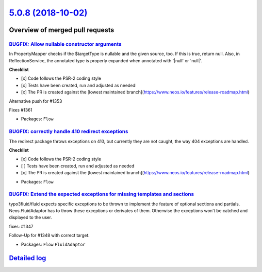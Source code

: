 `5.0.8 (2018-10-02) <https://github.com/neos/flow-development-collection/releases/tag/5.0.8>`_
==============================================================================================

Overview of merged pull requests
~~~~~~~~~~~~~~~~~~~~~~~~~~~~~~~~

`BUGFIX: Allow nullable constructor arguments <https://github.com/neos/flow-development-collection/pull/1358>`_
---------------------------------------------------------------------------------------------------------------

In PropertyMapper checks if the $targetType is nullable and the given source, too. If this is true, return null. Also, in ReflectionService, the annotated type is properly expanded when annotated with '|null' or 'null|'.

**Checklist**

- [x] Code follows the PSR-2 coding style
- [x] Tests have been created, run and adjusted as needed
- [x] The PR is created against the [lowest maintained branch](https://www.neos.io/features/release-roadmap.html)

Alternative push for #1353

Fixes #1361

* Packages: ``Flow``

`BUGFIX: correctly handle 410 redirect exceptions <https://github.com/neos/flow-development-collection/pull/1387>`_
-------------------------------------------------------------------------------------------------------------------

The redirect package throws exceptions on 410, but currently they are not caught, the way 404 exceptions are handled.

**Checklist**

- [x] Code follows the PSR-2 coding style
- [ ] Tests have been created, run and adjusted as needed
- [x] The PR is created against the [lowest maintained branch](https://www.neos.io/features/release-roadmap.html)

* Packages: ``Flow``

`BUGFIX: Extend the expected exceptions for missing templates and sections <https://github.com/neos/flow-development-collection/pull/1378>`_
--------------------------------------------------------------------------------------------------------------------------------------------

typo3fluid/fluid expects specific exceptions to be thrown to implement
the feature of optional sections and partials. Neos.FluidAdaptor has to
throw these exceptions or derivates of them. Otherwise the exceptions won't
be catched and displayed to the user.

fixes: #1347 

Follow-Up for #1348 with correct target.

* Packages: ``Flow`` ``FluidAdaptor``

`Detailed log <https://github.com/neos/flow-development-collection/compare/5.0.7...5.0.8>`_
~~~~~~~~~~~~~~~~~~~~~~~~~~~~~~~~~~~~~~~~~~~~~~~~~~~~~~~~~~~~~~~~~~~~~~~~~~~~~~~~~~~~~~~~~~~
